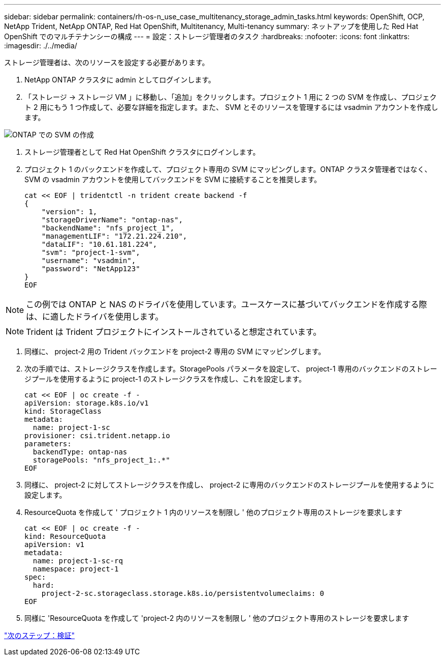 ---
sidebar: sidebar 
permalink: containers/rh-os-n_use_case_multitenancy_storage_admin_tasks.html 
keywords: OpenShift, OCP, NetApp Trident, NetApp ONTAP, Red Hat OpenShift, Multitenancy, Multi-tenancy 
summary: ネットアップを使用した Red Hat OpenShift でのマルチテナンシーの構成 
---
= 設定：ストレージ管理者のタスク
:hardbreaks:
:nofooter: 
:icons: font
:linkattrs: 
:imagesdir: ./../media/


[role="lead"]
ストレージ管理者は、次のリソースを設定する必要があります。

. NetApp ONTAP クラスタに admin としてログインします。
. 「ストレージ -> ストレージ VM 」に移動し、「追加」をクリックします。プロジェクト 1 用に 2 つの SVM を作成し、プロジェクト 2 用にもう 1 つ作成して、必要な詳細を指定します。また、 SVM とそのリソースを管理するには vsadmin アカウントを作成します。


image::redhat_openshift_image41.jpg[ONTAP での SVM の作成]

. ストレージ管理者として Red Hat OpenShift クラスタにログインします。
. プロジェクト 1 のバックエンドを作成して、プロジェクト専用の SVM にマッピングします。ONTAP クラスタ管理者ではなく、 SVM の vsadmin アカウントを使用してバックエンドを SVM に接続することを推奨します。
+
[source, console]
----
cat << EOF | tridentctl -n trident create backend -f
{
    "version": 1,
    "storageDriverName": "ontap-nas",
    "backendName": "nfs_project_1",
    "managementLIF": "172.21.224.210",
    "dataLIF": "10.61.181.224",
    "svm": "project-1-svm",
    "username": "vsadmin",
    "password": "NetApp123"
}
EOF
----



NOTE: この例では ONTAP と NAS のドライバを使用しています。ユースケースに基づいてバックエンドを作成する際は、に適したドライバを使用します。


NOTE: Trident は Trident プロジェクトにインストールされていると想定されています。

. 同様に、 project-2 用の Trident バックエンドを project-2 専用の SVM にマッピングします。
. 次の手順では、ストレージクラスを作成します。StoragePools パラメータを設定して、 project-1 専用のバックエンドのストレージプールを使用するように project-1 のストレージクラスを作成し、これを設定します。
+
[source, console]
----
cat << EOF | oc create -f -
apiVersion: storage.k8s.io/v1
kind: StorageClass
metadata:
  name: project-1-sc
provisioner: csi.trident.netapp.io
parameters:
  backendType: ontap-nas
  storagePools: "nfs_project_1:.*"
EOF
----
. 同様に、 project-2 に対してストレージクラスを作成し、 project-2 に専用のバックエンドのストレージプールを使用するように設定します。
. ResourceQuota を作成して ' プロジェクト 1 内のリソースを制限し ' 他のプロジェクト専用のストレージを要求します
+
[source, console]
----
cat << EOF | oc create -f -
kind: ResourceQuota
apiVersion: v1
metadata:
  name: project-1-sc-rq
  namespace: project-1
spec:
  hard:
    project-2-sc.storageclass.storage.k8s.io/persistentvolumeclaims: 0
EOF
----
. 同様に 'ResourceQuota を作成して 'project-2 内のリソースを制限し ' 他のプロジェクト専用のストレージを要求します


link:rh-os-n_use_case_multitenancy_validation.html["次のステップ：検証"]
